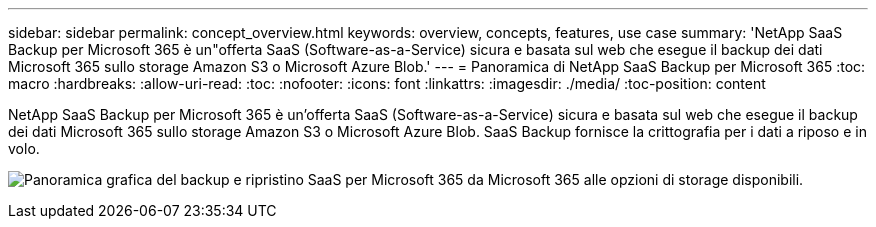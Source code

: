 ---
sidebar: sidebar 
permalink: concept_overview.html 
keywords: overview, concepts, features, use case 
summary: 'NetApp SaaS Backup per Microsoft 365 è un"offerta SaaS (Software-as-a-Service) sicura e basata sul web che esegue il backup dei dati Microsoft 365 sullo storage Amazon S3 o Microsoft Azure Blob.' 
---
= Panoramica di NetApp SaaS Backup per Microsoft 365
:toc: macro
:hardbreaks:
:allow-uri-read: 
:toc: 
:nofooter: 
:icons: font
:linkattrs: 
:imagesdir: ./media/
:toc-position: content


[role="lead"]
NetApp SaaS Backup per Microsoft 365 è un'offerta SaaS (Software-as-a-Service) sicura e basata sul web che esegue il backup dei dati Microsoft 365 sullo storage Amazon S3 o Microsoft Azure Blob. SaaS Backup fornisce la crittografia per i dati a riposo e in volo.

image:overview_graphic.png["Panoramica grafica del backup e ripristino SaaS per Microsoft 365 da Microsoft 365 alle opzioni di storage disponibili."]
